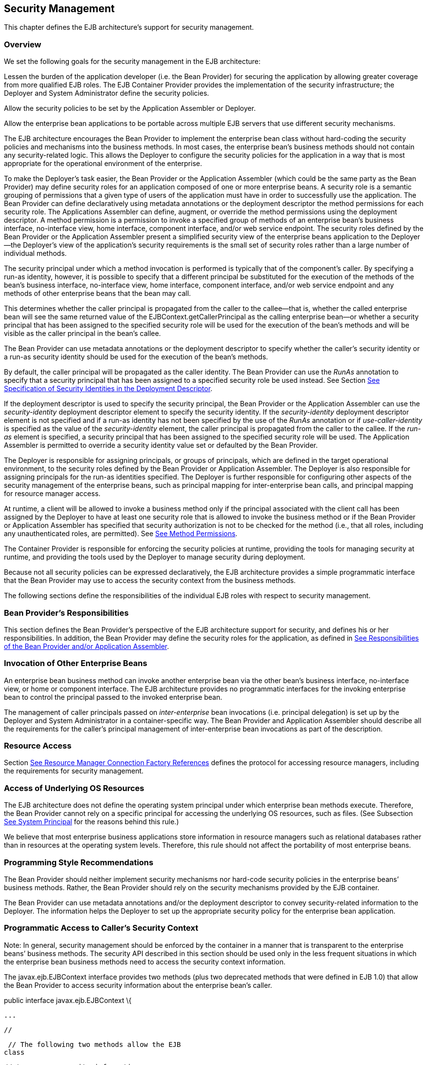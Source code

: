 [[a4945]]
== Security Management

This chapter defines the EJB architecture’s
support for security management.

=== Overview



We set the following goals for the security
management in the EJB architecture:

Lessen the burden of the application
developer (i.e. the Bean Provider) for securing the application by
allowing greater coverage from more qualified EJB roles. The EJB
Container Provider provides the implementation of the security
infrastructure; the Deployer and System Administrator define the
security policies.

Allow the security policies to be set by the
Application Assembler or Deployer.

Allow the enterprise bean applications to be
portable across multiple EJB servers that use different security
mechanisms.

The EJB architecture encourages the Bean
Provider to implement the enterprise bean class without hard-coding the
security policies and mechanisms into the business methods. In most
cases, the enterprise bean’s business methods should not contain any
security-related logic. This allows the Deployer to configure the
security policies for the application in a way that is most appropriate
for the operational environment of the enterprise.

To make the
Deployer’s task easier, the Bean Provider or the Application Assembler
(which could be the same party as the Bean Provider) may define security
roles for an application composed of one or more enterprise beans. A
security role is a semantic grouping of permissions that a given type of
users of the application must have in order to successfully use the
application. The Bean Provider can define declaratively using metadata
annotations or the deployment descriptor the method permissions for each
security role. The Applications Assembler can define, augment, or
override the method permissions using the deployment descriptor. A
method permission is a permission to invoke a specified group of methods
of an enterprise bean’s business interface, no-interface view, home
interface, component interface, and/or web service endpoint. The
security roles defined by the Bean Provider or the Application Assembler
present a simplified security view of the enterprise beans application
to the Deployer—the Deployer’s view of the application’s security
requirements is the small set of security roles rather than a large
number of individual methods.

The security
principal under which a method invocation is performed is typically that
of the component’s caller. By specifying a run-as identity, however, it
is possible to specify that a different principal be substituted for the
execution of the methods of the bean’s business interface, no-interface
view, home interface, component interface, and/or web service endpoint
and any methods of other enterprise beans that the bean may call.

This determines whether the caller principal
is propagated from the caller to the callee—that is, whether the called
enterprise bean will see the same returned value of the
EJBContext.getCallerPrincipal as the calling enterprise bean—or whether
a security principal that has been assigned to the specified security
role will be used for the execution of the bean’s methods and will be
visible as the caller principal in the bean’s callee.

The Bean Provider can use metadata
annotations or the deployment descriptor to specify whether the caller’s
security identity or a run-as security identity should be used for the
execution of the bean’s methods.

By default, the caller principal will be
propagated as the caller identity. The Bean Provider can use the _RunAs_
annotation to specify that a security principal that has been assigned
to a specified security role be used instead. See Section
link:Ejb.html#a5322[See Specification of Security Identities in
the Deployment Descriptor].

If the deployment descriptor is used to
specify the security principal, the Bean Provider or the Application
Assembler can use the _security-identity_ deployment descriptor element
to specify the security identity. If the _security-identity_ deployment
descriptor element is not specified and if a run-as identity has not
been specified by the use of the _RunAs_ annotation or if
_use-caller-identity_ is specified as the value of the
_security-identity_ element, the caller principal is propagated from the
caller to the callee. If the _run-as_ element is specified, a security
principal that has been assigned to the specified security role will be
used. The Application Assembler is permitted to override a security
identity value set or defaulted by the Bean Provider.

The Deployer is responsible for assigning
principals, or groups of principals, which are defined in the target
operational environment, to the security roles defined by the Bean
Provider or Application Assembler. The Deployer is also responsible for
assigning principals for the run-as identities specified. The Deployer
is further responsible for configuring other aspects of the security
management of the enterprise beans, such as principal mapping for
inter-enterprise bean calls, and principal
mapping for resource manager access.

At runtime, a client will be allowed to
invoke a business method only if the principal associated with the
client call has been assigned by the Deployer to have at least one
security role that is allowed to invoke the business method or if the
Bean Provider or Application Assembler has specified that security
authorization is not to be checked for the method (i.e., that all roles,
including any unauthenticated roles, are permitted). See
link:Ejb.html#a5186[See Method Permissions].

The Container Provider is responsible for
enforcing the security policies at runtime, providing the tools for
managing security at runtime, and providing the tools used by the
Deployer to manage security during deployment.

Because not all security policies can be
expressed declaratively, the EJB architecture provides a simple
programmatic interface that the Bean Provider may use to access the
security context from the business methods.

The following sections define the
responsibilities of the individual EJB roles with respect to security
management.

=== Bean Provider’s Responsibilities



This section defines the Bean Provider’s
perspective of the EJB architecture support for security, and defines
his or her responsibilities. In addition, the Bean Provider may define
the security roles for the application, as defined in
link:Ejb.html#a5121[See Responsibilities of the Bean Provider
and/or Application Assembler].

=== Invocation of Other Enterprise Beans

An enterprise bean business method can invoke
another enterprise bean via the other bean’s business interface,
no-interface view, or home or component interface. The EJB architecture
provides no programmatic interfaces for the invoking enterprise bean to
control the principal passed to the invoked enterprise bean.

The
management of caller principals passed on
_inter-enterprise_ bean invocations (i.e. principal delegation) is set
up by the Deployer and System Administrator in a container-specific way.
The Bean Provider and Application Assembler should describe all the
requirements for the caller’s principal management of inter-enterprise
bean invocations as part of the description.

=== Resource Access

Section link:Ejb.html#a4159[See
Resource Manager Connection Factory References] defines the protocol for
accessing resource managers, including the requirements for security
management.

=== Access of Underlying OS Resources

The EJB architecture does not define the
operating system principal under which
enterprise bean methods execute. Therefore, the Bean Provider cannot
rely on a specific principal for accessing the underlying OS resources,
such as files. (See Subsection link:Ejb.html#a5425[See System
Principal] for the reasons behind this rule.)

We believe that most enterprise business
applications store information in resource managers such as relational
databases rather than in resources at the operating system levels.
Therefore, this rule should not affect the portability of most
enterprise beans.

=== Programming Style Recommendations

The Bean Provider
should neither implement security mechanisms nor hard-code security
policies in the enterprise beans’ business methods. Rather, the Bean
Provider should rely on the security mechanisms provided by the EJB
container.

The Bean Provider can use metadata
annotations and/or the deployment descriptor to convey security-related
information to the Deployer. The information helps the Deployer to set
up the appropriate security policy for the enterprise bean application.

=== Programmatic Access to Caller’s Security Context

Note: In general, security management should
be enforced by the container in a manner that is transparent to the
enterprise beans’ business methods. The security API described in this
section should be used only in the less frequent situations in which the
enterprise bean business methods need to access the security context
information.

The
javax.ejb.EJBContext interface provides two
methods (plus two deprecated methods that were defined in EJB 1.0) that
allow the Bean Provider to access security information about the
enterprise bean’s caller.

public interface javax.ejb.EJBContext \{

 ...



 //

 // The following two methods allow the EJB
class

 // to access security information.

 //

 java.security.Principal
getCallerPrincipal();

 boolean isCallerInRole(String roleName);





 //

 // The following two EJB 1.0 methods are
deprecated.

 //

 java.security.Identity getCallerIdentity();

 boolean
isCallerInRole(java.security.Identity role);



 ...



}

The Bean Provider
can invoke the getCallerPrincipal and isCallerInRole methods only in the
enterprise bean’s business methods as specified in
link:Ejb.html#a953[See Operations Allowed in the Methods of a
Stateful Session Bean], link:Ejb.html#a1091[See Operations
Allowed in the Methods of a Stateless Session Bean],
link:Ejb.html#a1886[See Operations Allowed in the Methods of a
Message-Driven Bean], link:../Optional/Chapters.html#UNKNOWN[], and
link:../Optional/Chapters.html#UNKNOWN[]. If they are otherwise invoked
when no security context exists, they should throw the
_java.lang.IllegalStateException_ runtime exception.

The
getCallerIdentity() and isCallerInRole(Identity role) methods were
deprecated in EJB 1.1. The Bean Provider must use the
getCallerPrincipal() and isCallerInRole(String roleName) methods for new
enterprise beans.

An EJB 1.1 or later compliant container may
choose to implement the two deprecated methods as follows.

A container that does not want to provide
support for this deprecated method should throw a RuntimeException (or
subclass of RuntimeException) from the getCallerIdentity method.

A container that wants to provide support for
the getCallerIdentity method should return an instance of a subclass of
the java.security.Identity abstract class from the method. The getName
method invoked on the returned object must return the same value that
getCallerPrincipal().getName() would return.

A container that does not want to provide
support for this deprecated method should throw a RuntimeException (or
subclass of RuntimeException) from the isCallerInRole(Identity identity)
method.

A container that wants to implement the
isCallerInRole(Identity identity) method should implement it as follows:

 public boolean isCallerInRole(Identity
identity) \{

 return isCallerInRole(identity.getName());

 }

=== Use of getCallerPrincipal

The purpose of the _getCallerPrincipal_
method is to allow the enterprise bean methods to obtain the current
caller principal’s name. The methods might, for example, use the name as
a key to information in a database.

An enterprise
bean can invoke the getCallerPrincipal method to obtain a
java.security.Principal interface representing the current caller. The
enterprise bean can then obtain the distinguished name of the caller
principal using the getName method of the java.security.Principal
interface. If the security identity has not been established,
_getCallerPrincipal_ returns the container’s representation of the
unauthenticated identity.

Note that
getCallerPrincipal returns the principal that represents the caller of
the enterprise bean, not the principal that corresponds to the run-as
security identity for the bean, if any.

The meaning of the current caller, the Java
class that implements the
java.security.Principal interface, and the
realm of the principals returned by the getCallerPrincipal method depend
on the operational environment and the configuration of the application.

An enterprise may have a complex security
infrastructure that includes multiple security domains. The security
infrastructure may perform one or more mapping of principals on the path
from an EJB caller to the EJB object. For example, an employee accessing
his or her company over the Internet may be identified by a userid and
password (basic authentication), and the security infrastructure may
authenticate the principal and then map the principal to a Kerberos
principal that is used on the enterprise’s intranet before delivering
the method invocation to the EJB object. If the security infrastructure
performs principal mapping, the _getCallerPrincipal_ method returns the
principal that is the result of the mapping, not the original caller
principal. (In the previous example, _getCallerPrincipal_ would return
the Kerberos principal.) The management of the security infrastructure,
such as principal mapping, is performed by the System Administrator
role; it is beyond the scope of the EJB specification.

The following code sample illustrates the use
of the getCallerPrincipal() method.



@Stateless public class EmployeeServiceBean

 implements EmployeeService\{

 @Resource SessionContext ctx;

 @PersistenceContext EntityManager em;



 public void changePhoneNumber(...) \{

 ...



 // obtain the caller principal.

 callerPrincipal = ctx.getCallerPrincipal();



 // obtain the caller principal’s name.

 callerKey = callerPrincipal.getName();



 // use callerKey as primary key to find
EmployeeRecord

 EmployeeRecord myEmployeeRecord =

 em.find(EmployeeRecord.class, callerKey);



 // update phone number

 myEmployeeRecord.setPhoneNumber(...);



 ...

 }

}

In the previous example, the enterprise bean
obtains the principal name of the current caller and uses it as the
primary key to locate an _EmployeeRecord_ entity. This example assumes
that application has been deployed such that the current caller
principal contains the primary key used for the identification of
employees (e.g., employee number).

=== Use of isCallerInRole

The main purpose of the
_isCallerInRole(String_ _roleName)_ method is to allow the Bean Provider
to code the security checks that cannot be easily defined declaratively
in the deployment descriptor using method permissions. Such a check
might impose a role-based limit on a request, or it might depend on
information stored in the database.

The enterprise
bean code can use the isCallerInRole method to test whether the current
caller has been assigned to a given security role. Security roles are
defined by the Container, Bean Provider or the Application Assembler
(see Subsection link:Ejb.html#a5130[See Security Roles]), and
are assigned to principals or principal groups that exist in the
operational environment by the Deployer.

The enterprise bean code can also use the
isCallerInRole method to test whether the current caller has been
authenticated; and without further consideration of whether the
authenticated caller has been assigned to one or more specific security
roles. To perform this test, the code passes the value “**” as the
argument to the isCallerInRole method. As is the case with all calls to
the isCallerInRole method, the run-time return value of the call will
depend on the security role linked to the reference (as defined in
section link:Ejb.html#a5293[See Linking Security Role References
to Security Roles]) and on the principal-to-role mapping configured for
the linked role (as defined in section link:Ejb.html#a5371[See
Assignment of Security Roles]).

Note that isCallerInRole(String roleName)
tests the principal that represents the caller of the enterprise bean,
not the principal that corresponds to the run-as security identity for
the bean, if any.

The following code sample illustrates the use
of the isCallerInRole(String roleName) method.

@Stateless public class PayrollBean
implements Payroll \{

 @Resource SessionContext ctx;



 public void updateEmployeeInfo(EmplInfo
info) \{



 oldInfo = ... read from database;



 // The salary field can be changed only by
callers

 // who have the security role "payroll"

 if (info.salary != oldInfo.salary &&

 !ctx.isCallerInRole("payroll")) \{

 throw new SecurityException(...);

 }

 ...

 }

 ...

}

=== [[a5071]]Declaration of Security Roles Referenced from the Bean’s Code

The Bean Provider
is responsible for declaring all names that may be used to reference
security roles from the enterprise bean code. The names of security
roles defined in the deployment descriptor or used in the RolesAllowed
annotation are implicitly declared. The Bean Provider is responsible for
using either the _DeclareRoles_ annotation or the security-role-ref
elements of the deployment descriptor to declare all such names that are
not implicitly declared.

The _DeclareRoles_ annotation is specified on
a bean class, where it serves to declare the names of (otherwise
undeclared) roles that may be tested by calling _isCallerInRole_ from
within the methods of the annotated class. Declaring the security roles
allows the Bean Provider, Application Assembler, or Deployer to link
security role names used in the code to the security roles defined for
an assembled application. In the absence of this linking step, any
security role name as used in the code will be assumed to correspond to
a security role of the same name.

When the Bean Provider uses the DeclareRoles
annotation to declare the name of a role used as a parameter to the
isCallerInRole(String roleName) method, the declared name must be the
same as the parameter value. The Bean Provider may optionally provide a
description of the named security roles in the description element of
the _DeclareRoles_ annotation.

In the following example, the _DeclareRoles_
annotation is used to indicate that the enterprise bean AardvarkPayroll
makes the security check using isCallerInRole("payroll") in its business
method.

@DeclareRoles("payroll")

@Stateless public class PayrollBean
implements Payroll \{

 @Resource SessionContext ctx;



 public void updateEmployeeInfo(EmplInfo
info) \{



 oldInfo = ... read from database;



 // The salary field can be changed only by
callers

 // who have the security role "payroll"

 if (info.salary != oldInfo.salary &&

 !ctx.isCallerInRole("payroll")) \{

 throw new SecurityException(...);

 }

 ...

 }

 ...

}

The Bean Provider must use the
_security-role-ref_ elements of the deployment descriptor to declare any
security roles referenced in the code and not otherwise declared. The
security-role-ref elements are defined as follows:

Declare the name of the security role using
the role-name element. The name must be the security role name that is
used as a parameter to the isCallerInRole(String _roleName_ ) method.

Optionally provide a description of the
security role in the description element.

The following example illustrates how an
enterprise bean’s references to security roles are declared in the
deployment descriptor.

 ...

 <enterprise-beans>

 ...

 <session>

 <ejb-name>AardvarkPayroll</ejb-name>


<ejb-class>com.aardvark.payroll.PayrollBean</ejb-class>

 ...

 <security-role-ref>

 <description>

 This security role should be assigned to the

 employees of the payroll department who are

 allowed to update employees’ salaries.

 </description>

 <role-name>payroll</role-name>

 </security-role-ref>

 ...

 </session>

 ...

 </enterprise-beans>

 ...

The deployment descriptor above indicates
that the enterprise bean AardvarkPayroll makes the security check using
isCallerInRole("payroll") in its business method.

A security role reference, including the name
defined by the reference, is scoped to the component whose bean class
contains the _DeclareRoles_ metadata annotation or whose deployment
descriptor element contains the security-role-ref deployment descriptor
element.

The Bean Provider (or Application Assembler)
may also use the security-role-ref elements for those references that
were declared in annotations and which the Bean Provider wishes to have
linked to a security-role whose name differs from the reference value.
If a security role reference is not linked to a security role in this
way, the container must map the reference name to the security role of
the same name. See section link:Ejb.html#a5293[See Linking
Security Role References to Security Roles] for a description of how
security role references are linked to security roles.

=== [[a5121]]Responsibilities of the Bean Provider and/or Application Assembler



The Bean Provider
and Application Assembler (which could be the same party as the Bean
Provider) may define a security view of the enterprise beans contained
in the ejb-jar file. Providing the security view is optional for the
Bean Provider and Application Assembler.

The main reason for providing the security
view of the enterprise beans is to simplify the Deployer’s job. In the
absence of a security view of an application, the Deployer needs
detailed knowledge of the application in order to deploy the application
securely. For example, the Deployer would have to know what each
business method does to determine which users can call it. The security
view defined by the Bean Provider or Application Assembler presents a
more consolidated view to the Deployer, allowing the Deployer to be less
familiar with the application.

The security view consists of a set of
security roles. A security role is a
semantic grouping of permissions that a given type of users of an
application must have in order to successfully use the application.

The Bean Provider
or Application Assembler defines method permissions for each security
role. A method permission is a permission to
invoke a specified group of methods of the enterprise beans’ business
interface, no-interface view, home interface, component interface,
and/or web service endpoint.

It is important to keep in mind that the
security roles are used to define the logical security view of an
application. They should not be confused with the user groups, users,
principals, and other concepts that exist in the target enterprise’s
operational environment.

In special cases, a qualified Deployer may
change the definition of the security roles for an application, or
completely ignore them and secure the application using a different
mechanism that is specific to the operational environment.

=== [[a5130]]Security Roles

The Bean Provider
or Application Assembler can define one or more security roles in the
bean’s metadata annotations or deployment descriptor. The Bean Provider
or Application Assembler then assigns groups of methods of the
enterprise beans’ business, home, and component interfaces, no-interface
view, and/or web service endpoints to the security roles to define the
security view of the application.

Because the Bean Provider and Application
Assembler do not, in general, know the security environment of the
operational environment, the security roles are meant to be logical
roles (or actors), each representing a type of user that should have the
same access rights to the application.

The Deployer then assigns user groups and/or
user accounts defined in the operational environment to the security
roles defined by the Bean Provider and Application Assembler.

A security role with the name “**” is defined
by the Container, and is intended to be used by the Bean Provider,
Application Assembler, or Deployer to indicate that the caller must log
on or authenticate to invoke a method or to perform some processing
requiring membership in this container role. This container security
role indicates that authentication, without consideration of role
membership, is required. An application role should not be defined with
the same name as this container security role, and a security role
reference should not be used to link this role reference to a different
role. Moreover the assignment of principals to the container role with
this name should not be subject to reconfiguration that would remove any
authenticated user from membership in the container role. That said,
when an application defines a security role in its deployment descriptor
with the name “**”, this application role is applied wherever the
application or its deployment descriptor refers to a role named “**”.

Defining the security roles in the metadata
annotations and/or deployment descriptor is
optionallink:#a10327[107]. Their omission means that the Bean
Provider and Application Assembler chose not to pass any security
deployment related instructions to the Deployer.

If Java language metadata annotations are
used, the Bean Provider uses the _DeclareRoles_ and _RolesAllowed_
annotations to define the security roles. The set of security roles used
by the application is taken to be the aggregation of the security roles
defined by the security role names used in the _DeclareRoles_ and
_RolesAllowed_ annotations. The Bean Provider may augment the set of
security roles defined for the application by annotations in this way by
means of the _security-role_ deployment descriptor element.

If the deployment descriptor is used, the
Bean Provider and/or Application Assembler uses the _security-role_
deployment descriptor element as follows:

Define each security role using a
security-role element. An application
security role with name “**” should not be defined as the Container must
provide a container security role with this name.

Use the role-name element to define the name
of the security role.

Optionally, use the description element to
provide a description of a security role.

The following example illustrates security
roles definition in a deployment descriptor.

 ...

<assembly-descriptor>

 <security-role>

 <description>

 This role includes the employees of the

 enterprise who are allowed to access the

 employee self-service application. This role

 is allowed only to access his/her own

 information.

 </description>

 <role-name>employee</role-name>

 </security-role>



 <security-role>

 <description>

 This role includes the employees of the
human

 resources department. The role is allowed to

 view and update all employee records.

 </description>

 <role-name>hr-department</role-name>

 </security-role>



 <security-role>

 <description>

 This role includes the employees of the
payroll

 department. The role is allowed to view and

 update the payroll entry for any employee.

 </description>

 <role-name>payroll-department</role-name>

 </security-role>



 <security-role>

 <description>

 This role should be assigned to the
personnel

 authorized to perform administrative
functions

 for the employee self-service application.

 This role does not have direct access to

 sensitive employee and payroll information.

 </description>

 <role-name>admin</role-name>

 </security-role>

 ...

</assembly-descriptor>

=== [[a5186]]Method Permissions

If the Bean Provider and/or Application
Assembler have defined security roles for the enterprise beans in the
ejb-jar file, they can also specify the methods of the business, home,
and component interfaces, no-interface views, and/or web service
endpoints that each security role is allowed to invoke.

Metadata annotations and/or the deployment
descriptor can be used for this purpose.

Method permissions are defined as a binary
relation from the set of security roles to the set of methods of the
business interfaces, home interfaces, component interfaces, no-interface
views, and/or web service endpoints of session and
entitylink:#a10328[108] beans, including all their
superinterfaces (including the methods of the EJBHome and EJBObject
interfaces and/or EJBLocalHome and EJBLocalObject interfaces). The
method permissions relation includes the pair (R, M) if and only if the
security role R is allowed to invoke the method M.

=== Specification of Method Permissions with Metadata Annotations

The following is the description of the rules
for the specification of method permissions using Java language metadata
annotations.

The method permissions for the methods of a
bean class may be specified on the class, the business methods of the
class, or both.

The _RolesAllowed_ , _PermitAll_ , and
_DenyAll_ annotations are used to specify method permissions. The value
of the _RolesAllowed_ annotation is a list of security role names to be
mapped to the security roles that are permitted to execute the specified
method(s). The _PermitAll_ annotation specifies that all security roles,
including any unauthenticated roles, are permitted to execute the
specified method(s). The _DenyAll_ annotation specifies that no security
roles, including any unauthenticated roles, are permitted to execute the
specified method(s).

Specifying the _RolesAllowed_ or _PermitAll_
or DenyAll annotation on the bean class means that it applies to all
applicable business methods of the class.

Method permissions may be specified on a
method of the bean class to override the method permissions value
specified on the bean class.

If the bean class has superclasses, the
following additional rules apply.

A method permissions value specified on a
superclass _S_ applies to the business methods defined by _S_ .

A method permissions value may be specified
on a business method _M_ defined by class _S_ to override for method _M_
the method permissions value explicitly or implicitly specified on the
class _S_ .

If a method _M_ of class _S_ overrides a
business method defined by a superclass of _S_ , the method permissions
value of _M_ is determined by the above rules as applied to class _S_ .



Example:

@RolesAllowed("admin")

public class SomeClass \{

 public void aMethod () \{...}

 public void bMethod () \{...}

 ...

}



@Stateless public class MyBean extends
SomeClass implements A \{



 @RolesAllowed("HR")

 public void aMethod () \{...}



 public void cMethod () \{...}

 ...

}



Assuming _aMethod_ , _bMethod_ , _cMethod_
are methods of business interface _A_ , the method permissions values of
methods _aMethod_ and _bMethod_ are _RolesAllowed(_ " _HR_ " _)_ and
_RolesAllowed(_ " _admin_ " _)_ respectively. The method permissions for
method _cMethod_ have not been specified (see Sections
link:Ejb.html#a5219[See Specification of Method Permissions in
the Deployment Descriptor] and link:Ejb.html#a5291[See
Unspecified Method Permissions]) .

=== [[a5219]]Specification of Method Permissions in the Deployment Descriptor

The Bean Provider may use the deployment
descriptor as an alternative to metadata annotations to specify the
method permissions (or as a means to supplement or override metadata
annotations for method permission values). The Application Assembler is
permitted to override the method permission values using the bean’s
deployment descriptor.

Any values explicitly specified in the
deployment descriptor override any values specified in annotations. If a
value for a method has not be specified in the deployment descriptor,
and a value has been specified for that method by means of the use of
annotations, the value specified in annotations will apply. The
granularity of overriding is on the per-method basis.

The Bean Provider
or Application Assembler defines the method permissions relation in the
deployment descriptor using the method-permission elements as follows.

Each method-permission element includes a
list of one or more security roles and a list of one or more methods.
All the listed security roles are allowed to invoke all the listed
methods. Each security role in the list is identified by the role-name
element, and each method (or a set of methods, as described below) is
identified by the method element. An optional description can be
associated with a method-permission element using the description
element.

If the role name “**” is included in the list
of allowed roles, and the application has not defined in its deployment
descriptor an application security role with this name, then the list of
allowed roles includes every and any authenticated user.

The method permissions relation is defined as
the union of all the method permissions defined in the individual
method-permission elements.

A security role or a method may appear in
multiple method-permission elements.

The Bean Provider or Application Assembler
can indicate that all roles, including any unauthenticated roles, are
permitted to execute one or more specified methods (i.e., the methods
should not be “checked” for authorization prior to invocation by the
container). The _unchecked_ element is used instead of a role name in
the _method-permission_ element to indicate that all roles, including
any unauthenticated roles, are permitted.

If the method permission relation specifies
both the _unchecked_ element for a given method and one or more security
roles, all roles are permitted for the specified methods.

The _exclude-list_
 element can be used to indicate the set of
methods that should not be called. The Deployer should configure the
enterprise bean’s security such that no access is permitted to any
method contained in the _exclude-list_ .

If a given method is specified both in the
_exclude-list_ element and in the method permission relation, the
Deployer should configure the enterprise bean’s security such that no
access is permitted to the method.

The method
element uses the ejb-name, method-name, and method-params elements to
denote one or more methods of an enterprise bean’s business interface,
home interface, component interface, no-interface view, and/or web
service endpoint. There are three legal styles for composing the method
element:

 +
<method> +
<ejb-name>EJBNAME</ejb-name> +
<method-name>*</method-name> +
</method> +
 +
This style is used for referring to all of the methods of the business,
home, and component interfaces, no-interface view, and web service
endpoint of a specified enterprise bean.

 +
<method> +
<ejb-name>EJBNAME</ejb-name> +
<method-name>METHOD</method-name> +
</method> +
 +
This style is used for referring to a specified method of the business,
home, or component interface, no-interface view, or web service endpoint
of the specified enterprise bean. If there are multiple methods with the
same overloaded name, this style refers to all of the overloaded
methods.

 +
<method> +
<ejb-name>EJBNAME</ejb-name> +
<method-name>METHOD</method-name> +
<method-params> +
<method-param>PARAMETER_1</method-param> +
... +
<method-param>PARAMETER_N</method-param> +
</method-params> +
</method> +
 +
This style is used to refer to a specified method within a set of
methods with an overloaded name. The method must be defined in the
specified enterprise bean’s business, home, or component interface,
no-interface view, or web service endpoint. If there are multiple
methods with the same overloaded name, however, this style refers to all
of the overloaded methods.

The optional _method-intf_ element can be
used to differentiate between methods with the same name and signature
that are multiply defined across the business, component, or home
interfaces, no-interface view, and/or web service endpoint. If the same
method is a method of a local business interface, local component
interface, or no-interface view, the same method permission values apply
to the method for all of them. Likewise, if the same method is a method
of both the remote business interface and remote component interface,
the same method permission values apply to the method for both
interfaces.

The following example illustrates how
security roles are assigned method permissions in the deployment
descriptor:

 ...

 <method-permission>

 <role-name>employee</role-name>

 <method>

 <ejb-name>EmployeeService</ejb-name>

 <method-name>*</method-name>

 </method>

 </method-permission>



 <method-permission>

 <role-name>employee</role-name>

 <method>

 <ejb-name>AardvarkPayroll</ejb-name>

 <method-name>findByPrimaryKey</method-name>

 </method>

 <method>

 <ejb-name>AardvarkPayroll</ejb-name>

 <method-name>getEmployeeInfo</method-name>

 </method>

 <method>

 <ejb-name>AardvarkPayroll</ejb-name>


<method-name>updateEmployeeInfo</method-name>

 </method>

 </method-permission>



 <method-permission>

 <role-name>payroll-department</role-name>

 <method>

 <ejb-name>AardvarkPayroll</ejb-name>

 <method-name>findByPrimaryKey</method-name>

 </method>

 <method>

 <ejb-name>AardvarkPayroll</ejb-name>

 <method-name>getEmployeeInfo</method-name>

 </method>

 <method>

 <ejb-name>AardvarkPayroll</ejb-name>


<method-name>updateEmployeeInfo</method-name>

 </method>

 <method>

 <ejb-name>AardvarkPayroll</ejb-name>

 <method-name>updateSalary</method-name>

 </method>

 </method-permission>



 <method-permission>

 <role-name>admin</role-name>

 <method>

 <ejb-name>EmployeeServiceAdmin</ejb-name>

 <method-name>*</method-name>

 </method>

 </method-permission>

 ...

=== [[a5291]]Unspecified Method Permissions

It is possible that some methods are not
assigned to any security roles nor annotated as _DenyAll_ or contained
in the _exclude-list_ element. In this case, the Deployer should assign
method permissions for all of the unspecified methods, either by
assigning them to security roles, or by marking them as unchecked. If
the Deployer does not assigned method permissions to the unspecified
methods, those methods must be treated by the container as _unchecked_ .

=== [[a5293]]Linking Security Role References to Security Roles

The application's references to security
roles are linked to the security roles defined for the application. In
the absence of any explicit linking, a security role reference will be
linked to a security role having the same name. This requirement also
applies to role references with value “**”, and an explicit mapping
should only be defined for a role reference with value “**” when the
reference needs to be linked to an application role with name other than
“**”.

The Application Assembler uses a
security-role-ref element to explicitly link a role reference by a
component to a security role defined by annotation and/or by
security-role element (as described in section
link:Ejb.html#a5130[See Security Roles]). The linkage is made
explicit using the role-link element of the security-role-ref element;
in which case the value of the role-link element must be the name of one
of the security roles defined by annotation and/or security-role
element.

A security-role-ref element need not be
defined for a role reference that is to be mapped to a security-role
with the same name as the role reference, and when a role-link is not
specified within a security-role-ref, the reference is implicitly mapped
to the security role with the same name as the reference.

The following deployment descriptor example
shows how to link the security role reference named payroll to the
security role named payroll-department.

 ...

 <enterprise-beans>

 ...

 <session>

 <ejb-name>AardvarkPayroll</ejb-name>


<ejb-class>com.aardvark.payroll.PayrollBean</ejb-class>

 ...

 <security-role-ref>

 <description>

 This role should be assigned to the

 employees of the payroll department.

 Members of this role have access to

 anyone’s payroll record.

 The role has been linked to the

 payroll-department role.

 </description>

 <role-name>payroll</role-name>

 <role-link>payroll-department</role-link>

 </security-role-ref>

 ...

 </session>

 ...

 </enterprise-beans>

 ...

=== [[a5322]]Specification of Security Identities in the Deployment Descriptor

The Bean Provider or Application Assembler
typically specifies whether the caller’s
security identity should be used for the
execution of the methods of an enterprise bean or whether a specific
run-as identity should be used.

By default the caller’s security identity is
used. The Bean Provider can use the _RunAs_ metadata annotation to
specify a run-as identity for the execution of the bean’s methods. If
the deployment descriptor is used, the Bean Provider or the Application
Assembler can use the _security-identity_ deployment descriptor element
for this purpose or to override a security identity specified in
metadata. The value of the _security-identity_
 element is either _use-caller-identity_ or
_run-as_ .

Defining the security identities in the
deployment descriptor is optional for the Application Assembler. Their
omission in the deployment descriptor means that the Application
Assembler chose not to pass any instructions related to security
identities to the Deployer in the deployment descriptor.

If a run-as security identity is not
specified by the Deployer, the container should use the caller’s
security identity for the execution of the bean’s methods.

=== [[a5329]]Run-as

The Bean Provider can use the _RunAs_
metadata annotation or the Bean Provider or Application Assembler can
use the _run-as_  deployment descriptor
element to define a run-as identity for an enterprise bean in the
deployment descriptor. The run-as identity applies to the enterprise
bean as a whole, that is, to all methods of the enterprise bean’s
business, home, and component interfaces, no-interface view, and/or web
service endpoint; to the message listener methods of a message-driven
bean; and to the timeout callback methods of an enterprise bean; and all
internal methods of the bean that they might in turn call.

 _Establishing a run-as identity for an
enterprise bean does not affect the identities of its callers, which are
the identities tested for permission to access the methods of the
enterprise bean. The run-as identity establishes the identity the
enterprise bean will use when it makes calls._

Because the Bean Provider and Application
Assembler do not, in general, know the security environment of the
operational environment, the run-as identity is designated by a
_logical_ role-name, which corresponds to one of the security roles
defined by the Bean Provider or Application Assembler in the metadata
annotations or deployment descriptor.

The Deployer then assigns a security
principal defined in the operational environment to be used as the
principal for the run-as identity. The security principal assigned by
the Deployer should be a principal that has been assigned to the
security role specified by _RunAs_
annotation or by the _role-name_ element of the _run-as_ deployment
descriptor element.

The Bean Provider and/or Application
Assembler is responsible for the following in the specification of
run-as identities:

Use the _RunAs_ metadata annotation or
_role-name_  element of the _run-as_
deployment descriptor element to define the name of the security role.

Optionally, use the
description element to provide a description
of the principal that is expected to be bound to the run-as identity in
terms of its security role.

The following example illustrates the
definition of a run-as identity using metadata annotations.

@RunAs("admin")

@Stateless public class EmployeeServiceBean

 implements EmployeeService\{

 ...

}

Using the deployment descriptor, this can be
specified as follows.

 ...

 <enterprise-beans>

 ...

 <session>

 <ejb-name>EmployeeService</ejb-name>

 ...

 <security-identity>

 <run-as>

 <role-name>admin</role-name>

 </run-as>

 </security-identity>

 ...

 </session>

 ...

 </enterprise-beans>

 ...

=== [[a5364]]Deployer’s Responsibilities



The Deployer is responsible for ensuring that
an assembled application is secure after it has been deployed in the
target operational environment. This section defines the Deployer’s
responsibility with respect to EJB security management.

The Deployer uses deployment tools provided
by the EJB Container Provider to read the security view of the
application supplied by the Bean Provider and/or Application Assembler
in the metadata annotations and/or deployment descriptor. The Deployer’s
job is to map the security view that was specified by the Bean Provider
and/or Application Assembler to the mechanisms and policies used by the
security domain in the target operational environment. The output of the
Deployer’s work includes an application security policy descriptor that
is specific to the operational environment. The format of this
descriptor and the information stored in the descriptor are specific to
the EJB container.

The following subsections describe the
security related tasks performed by the Deployer.

=== Security Domain and Principal Realm Assignment

The Deployer is
responsible for assigning the security domain and principal realm to an
enterprise bean application.

Multiple principal realms within the same
security domain may exist, for example, to separate the realms of
employees, trading partners, and customers. Multiple security domains
may exist, for example, in application hosting scenarios.

=== [[a5371]]Assignment of Security Roles

The Deployer assigns principals and/or groups
of principals (such as individual users or user groups) used for
managing security in the operational environment to the security roles
defined by means of the _DeclareRoles_ and _RolesAllowed_ metadata
annotations and/or security-role elements of the deployment descriptor.

The Deployer does not define (or in effect
redefine) the principals assigned to the container security role with
name “**”. The Container is required to assign a principal of any and
every authenticated user (as defined by the operational environment of
the application) to the container security role with this name.

The Deployer does not assign principals
and/or principal groups to the security role references—the principals
and/or principals groups assigned to a security role apply also to all
the linked security role references. For example, the Deployer of the
AardvarkPayroll enterprise bean in subsection
link:Ejb.html#a5293[See Linking Security Role References to
Security Roles] would assign principals and/or principal groups to the
security-role payroll-department, and the assigned principals and/or
principal groups would be implicitly assigned also to the linked
security role reference payroll.

The EJB architecture does not specify how an
enterprise should implement its security architecture. Therefore, the
process of assigning the logical security roles defined in the
application’s deployment descriptor to the operational environment’s
security concepts is specific to that operational environment.
Typically, the deployment process consists of assigning to each security
role one or more user groups (or individual users) defined in the
operational environment. This assignment is done on a per-application
basis. (That is, if multiple independent ejb-jar files use the same
security role name, each may be assigned differently.) If the Deployer
does not assign the logical security roles defined by the application to
groups in the operational environment, it must be assumed that a logical
role maps to a principal or principal group of the same name.

=== Principal Delegation

The Deployer is
responsible for configuring the principal delegation for inter-component
calls. The Deployer must follow any instructions supplied by the Bean
Provider and/or Application Assembler (for example, provided in the
_RunAs_ metadata annotations, the _run-as_
elements of the deployment descriptor, in the description elements of
the annotations or deployment descriptor, or in a deployment manual).

If the security identity is defaulted, or it
is explicitly specified that the caller identity be used (e.g.,
_use-caller-identity_  deployment descriptor
element is specified), the caller principal is propagated from one
component to another (i.e., the caller principal of the first enterprise
bean in a call-chain is passed to the enterprise beans down the chain).

If the Bean Provider or Application Assembler
specifies that a run-as identity be used on behalf of a particular
enterprise bean, the Deployer must configure the enterprise beans such
that the run-as principal is used as the caller principal on any calls
that the enterprise bean makes to other beans, and that the run-as
principal is propagated along the call-chain of those other beans (in
the absence of the specification of any further run-as elements).

=== Security Management of Resource Access

The Deployer’s responsibilities with respect
to securing resource managers access are defined in subsection
link:Ejb.html#a4312[See Deployer’s Responsibility].

=== General Notes on Deployment Descriptor Processing

The Deployer can
use the security view defined in the deployment descriptor by the Bean
Provider and Application Assembler merely as “hints” and may change the
information whenever necessary to adapt the security policy to the
operational environment.

Since providing the security information is
optional for the Bean Provider and Application Assembler, the Deployer
is responsible for performing any tasks that have not been done by the
Bean Provider or Application Assembler. (For example, if the definition
of security roles and method permissions is missing in the metadata
annotations and in deployment descriptor, the Deployer must define the
security roles and method permissions for the application.) It is not
required that the Deployer store the output of this activity in the
standard ejb-jar file format.

=== EJB Client Responsibilities



This section
defines the rules that the EJB client program must follow to ensure that
the security context passed on the client calls, and possibly imported
by the enterprise bean, do not conflict with the EJB server’s
capabilities for association between a security context and
transactions.

These rules are:

A transactional
client cannot change its principal association within a transaction.
This rule ensures that all calls from the client within a transaction
are performed with the same security context.

A session bean’s client must not change its
principal association for the duration of the communication with the
session object. This rule ensures that the server can associate a
security identity with the session instance
at instance creation time, and never have to change the security
association during the session instance lifetime.

If transactional requests within a single
transaction arrive from multiple clients (this could happen if there are
intermediary objects or programs in the transaction call-chain), all
requests within the same transaction must be associated with the same
security context.

=== EJB Container Provider’s Responsibilities



This section describes the responsibilities
of the EJB Container Provider and Server Provider.

=== Deployment Tools

The EJB Container Provider is responsible for
providing the deployment tools that the Deployer can use to perform the
tasks defined in Section link:Ejb.html#a5364[See Deployer’s
Responsibilities].

The deployment
tools read the information from the beans’ metadata annotations and/or
deployment descriptor and present the information to the Deployer. The
tools guide the Deployer through the deployment process, and present him
or her with choices for mapping the security information in the metadata
annotations and deployment descriptor to the security management
mechanisms and policies used in the target operational environment.

The deployment tools’ output is stored in an
EJB container-specific manner, and is available at runtime to the EJB
container.

=== Security Domain(s)

The EJB container
provides a security domain and one or more principal realms to the
enterprise beans. The EJB architecture does not specify how an EJB
server should implement a security domain, and does not define the scope
of a security domain.

A security domain can be implemented,
managed, and administered by the EJB server. For example, the EJB server
may store X509 certificates or it might use an external security
provider such as Kerberos.

The EJB specification does not define the
scope of the security domain. For example, the scope may be defined by
the boundaries of the application, EJB server, operating system,
network, or enterprise.

The EJB server can, but is not required to,
provide support for multiple security domains, and/or multiple principal
realms.

The case of multiple domains on the same EJB
server can happen when a large server is used for application hosting.
Each hosted application can have its own security domain to ensure
security and management isolation between applications owned by multiple
organizations.

=== Security Mechanisms

The EJB Container
Provider must provide the security mechanisms necessary to enforce the
security policies set by the Deployer. The EJB specification does not
specify the exact mechanisms that must be implemented and supported by
the EJB server.

The typical security functions provided by
the EJB server include:

Authentication of principals.

Access authorization for EJB calls and
resource manager access.

Secure communication with remote clients
(privacy, integrity, etc.).

=== Passing Principals on EJB Calls

The EJB Container Provider is responsible for
providing the deployment tools that allow the Deployer to configure the
principal delegation for calls from one enterprise bean to another. The
EJB container is responsible for performing the principal delegation as
specified by the Deployer.

The EJB container
must be capable of allowing the Deployer to specify that, for all calls
from a single application within a single Java EE product, the caller
principal is propagated on calls from one enterprise bean to another
(i.e., the multiple beans in the call chain will see the same return
value from getCallerPrincipal).

This requirement is necessary for
applications that need a consistent return value of _getCallerPrincipal_
across a chain of calls between enterprise beans.

The EJB container must be capable of allowing
the Deployer to specify that a run-as principal be used for the
execution of the business, home, and component interfaces, no-interface
view, and/or web service endpoint methods of a session or an
entitylink:#a10329[109] bean, or for the message listener methods
of a message-driven bean.

=== Security Methods in javax.ejb.EJBContext

The EJB container
must provide access to the caller’s security context information from
the enterprise beans’ instances via the getCallerPrincipal() and
isCallerInRole(String roleName) methods. The EJB container must provide
the caller’s security context information during the execution of a
business method invoked via the enterprise bean’s business, home,
component, no-interface view, or messsage listener interface, web
service endpoint, and/or _TimedObject_ interface, as defined in
link:Ejb.html#a953[See Operations Allowed in the Methods of a
Stateful Session Bean], link:Ejb.html#a1091[See Operations
Allowed in the Methods of a Stateless Session Bean],
link:Ejb.html#a1886[See Operations Allowed in the Methods of a
Message-Driven Bean], link:../Optional/Chapters.html#UNKNOWN[], and
link:../Optional/Chapters.html#UNKNOWN[]. The container must ensure that
all enterprise bean method invocations received through these interfaces
are associated with some principal. If the security identity of the
caller has not been established, the container returns the container’s
representation of the unauthenticated identity. The container must never
return a null from the getCallerPrincipal method.

=== Secure Access to Resource Managers

The EJB Container Provider is responsible for
providing secure access to resource managers
as described in Subsection link:Ejb.html#a4322[See Container
Provider Responsibility].

=== Principal Mapping

If the application requires that its clients
are deployed in a different security domain, or if multiple applications
deployed across multiple security domains need to interoperate, the EJB
Container Provider is responsible for the mechanism and tools that allow
mapping of principals. The tools are used by the System Administrator to
configure the security for the application’s environment.

=== [[a5425]]System Principal

The EJB specification does not define the
“system” principal under which the JVM
running an enterprise bean’s method executes.

Leaving the principal undefined makes it
easier for the EJB container vendors to provide runtime support for EJB
on top of their existing server infrastructures. For example, while one
EJB container implementation can execute all instances of all enterprise
beans in a single JVM, another implementation can use a separate JVM per
ejb-jar per client. Some EJB containers may make the system principal
the same as the application-level principal. Others may use different
principals, potentially from different principal realms and even
security domains.

=== Runtime Security Enforcement

The EJB container
is responsible for enforcing the security policies defined by the
Deployer. The implementation of the enforcement mechanism is EJB
container implementation-specific. The EJB container may, but does not
have to, use the Java programming language security as the enforcement
mechanism.

For example, to isolate multiple executing
enterprise bean instances, the EJB container can load the multiple
instances into the same JVM and isolate them via using multiple class
loaders, or it can load each instance into its own JVM and rely on the
address space protection provided by the operating system.

The general security enforcement requirements
for the EJB container follow:

The EJB container must provide enforcement of
the client access control per the policy defined by the Deployer. A
caller is allowed to invoke a method if, and only if, the method is
specified as _PermitAll_ or the caller is assigned _at least one_ of the
security roles that includes the method in its method permissions
definition. (That is, it is not meant that the caller must be assigned
_all_ the roles associated with the method.) If the container denies a
client access to a business method, the container should throw the
_javax.ejb.EJBAccessExceptionlink:#a10330[110]_ . If the EJB 2.1
client view is used, the container must throw the
java.rmi.RemoteException (or its subclass,
the _java.rmi.AccessException_ ) to the client if the client is a remote
client, or the _javax.ejb.EJBException_  (or
its subclass, the _javax.ejb.AccessLocalException_ ) if the client is a
local client.

The EJB container must isolate an enterprise
bean instance from other instances and other application components
running on the server. The EJB container must ensure that other
enterprise bean instances and other application components are allowed
to access an enterprise bean only via the enterprise bean’s business
interface, component interface, home interface, no-interface view,
and/or web service endpoint.

The EJB container must isolate an enterprise
bean instance at runtime such that the instance does not gain
unauthorized access to privileged system information. Such information
includes the internal implementation classes of the container, the
various runtime state and context maintained by the container, object
references of other enterprise bean instances, or resource managers used
by other enterprise bean instances. The EJB container must ensure that
the interactions between the enterprise beans and the container are only
through the EJB architected views.

The EJB container must ensure
the security of the persistent state of the
enterprise beans.

The EJB container must manage the mapping of
principals on calls to other enterprise beans or on access to resource
managers according to the security policy defined by the Deployer.

The container must allow the same enterprise
bean to be deployed independently multiple times, each time with a
different security policylink:#a10331[111]. The container must
allow multiple-deployed enterprise beans to co-exist at runtime.

=== [[a5442]]Audit Trail

The EJB container
may provide a security audit trail mechanism. A security audit trail
mechanism typically logs all _java.security.Exceptions_ . It also logs
all denials of access to EJB servers, EJB containers, EJB business
interfaces, EJB component interfaces, EJB home interfaces, EJB
no-interface views, and EJB web service endpoints.

=== System Administrator’s Responsibilities



This section defines the security-related
responsibilities of the System Administrator. Note that some
responsibilities may be carried out by the Deployer instead, or may
require cooperation of the Deployer and the System Administrator.

=== Security Domain Administration

The System Administrator is responsible for
the administration of principals. Security
domain administration is beyond the scope of the EJB specification.

Typically, the System Administrator is
responsible for creating a new user account, adding a user to a user
group, removing a user from a user group, and removing or freezing a
user account.

=== Principal Mapping

If the client is in a different security
domain than the target enterprise bean, the System Administrator is
responsible for mapping the principals used by the client to the
principals defined for the enterprise bean. The result of the mapping is
available to the Deployer.

The specification of principal mapping
techniques is beyond the scope of the EJB architecture.

=== Audit Trail Review

If the EJB container provides an
audit trail facility, the System
Administrator is responsible for its management.
